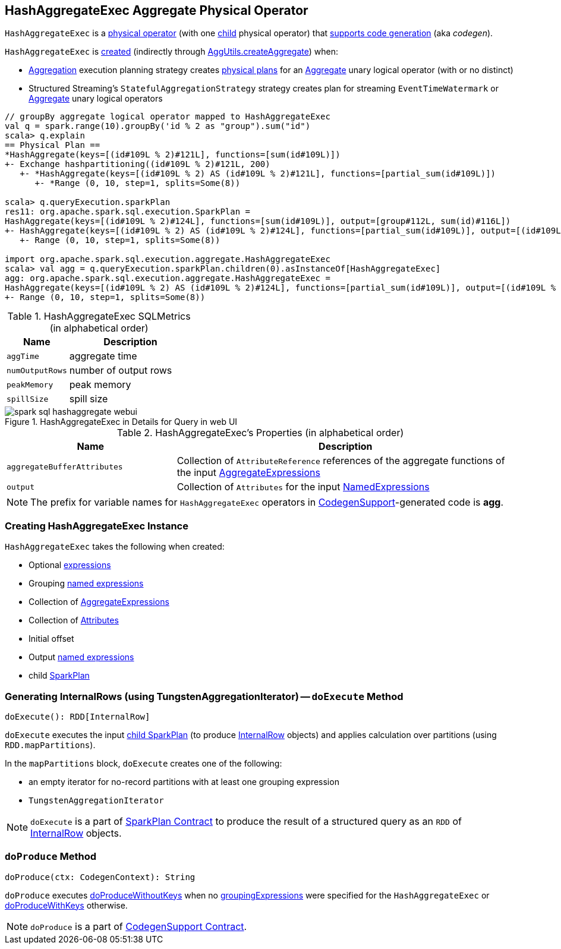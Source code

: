 == [[HashAggregateExec]] HashAggregateExec Aggregate Physical Operator

`HashAggregateExec` is a link:spark-sql-SparkPlan.adoc#UnaryExecNode[physical operator] (with one <<child, child>> physical operator) that link:spark-sql-CodegenSupport.adoc[supports code generation] (aka _codegen_).

`HashAggregateExec` is <<creating-instance, created>> (indirectly through link:spark-sql-SparkStrategy-Aggregation.adoc#AggUtils-createAggregate[AggUtils.createAggregate]) when:

* link:spark-sql-SparkStrategy-Aggregation.adoc[Aggregation] execution planning strategy creates link:spark-sql-SparkPlan.adoc[physical plans] for an link:spark-sql-LogicalPlan-Aggregate.adoc[Aggregate] unary logical operator (with or no distinct)
* Structured Streaming's `StatefulAggregationStrategy` strategy creates plan for streaming `EventTimeWatermark` or link:spark-sql-LogicalPlan-Aggregate.adoc[Aggregate] unary logical operators

[source, scala]
----
// groupBy aggregate logical operator mapped to HashAggregateExec
val q = spark.range(10).groupBy('id % 2 as "group").sum("id")
scala> q.explain
== Physical Plan ==
*HashAggregate(keys=[(id#109L % 2)#121L], functions=[sum(id#109L)])
+- Exchange hashpartitioning((id#109L % 2)#121L, 200)
   +- *HashAggregate(keys=[(id#109L % 2) AS (id#109L % 2)#121L], functions=[partial_sum(id#109L)])
      +- *Range (0, 10, step=1, splits=Some(8))

scala> q.queryExecution.sparkPlan
res11: org.apache.spark.sql.execution.SparkPlan =
HashAggregate(keys=[(id#109L % 2)#124L], functions=[sum(id#109L)], output=[group#112L, sum(id)#116L])
+- HashAggregate(keys=[(id#109L % 2) AS (id#109L % 2)#124L], functions=[partial_sum(id#109L)], output=[(id#109L % 2)#124L, sum#123L])
   +- Range (0, 10, step=1, splits=Some(8))

import org.apache.spark.sql.execution.aggregate.HashAggregateExec
scala> val agg = q.queryExecution.sparkPlan.children(0).asInstanceOf[HashAggregateExec]
agg: org.apache.spark.sql.execution.aggregate.HashAggregateExec =
HashAggregate(keys=[(id#109L % 2) AS (id#109L % 2)#124L], functions=[partial_sum(id#109L)], output=[(id#109L % 2)#124L, sum#123L])
+- Range (0, 10, step=1, splits=Some(8))
----

[[metrics]]
.HashAggregateExec SQLMetrics (in alphabetical order)
[cols="1,2",options="header",width="100%"]
|===
| Name
| Description

| `aggTime`
| aggregate time

| `numOutputRows`
| number of output rows

| `peakMemory`
| peak memory

| `spillSize`
| spill size
|===

.HashAggregateExec in Details for Query in web UI
image::images/spark-sql-hashaggregate-webui.png[align="center"]

[[properties]]
.HashAggregateExec's Properties (in alphabetical order)
[width="100%",cols="1,2",options="header"]
|===
| Name
| Description

| [[aggregateBufferAttributes]] `aggregateBufferAttributes`
| Collection of `AttributeReference` references of the aggregate functions of the input <<aggregateExpressions, AggregateExpressions>>

| [[output]] `output`
| Collection of `Attributes` for the input <<resultExpressions, NamedExpressions>>
|===

NOTE: The prefix for variable names for `HashAggregateExec` operators in link:spark-sql-CodegenSupport.adoc[CodegenSupport]-generated code is *agg*.

=== [[creating-instance]] Creating HashAggregateExec Instance

`HashAggregateExec` takes the following when created:

* [[requiredChildDistributionExpressions]] Optional link:spark-sql-Expression.adoc[expressions]
* [[groupingExpressions]] Grouping link:spark-sql-Expression.adoc#NamedExpression[named expressions]
* [[aggregateExpressions]] Collection of link:spark-sql-Expression-AggregateExpression.adoc[AggregateExpressions]
* [[aggregateAttributes]] Collection of link:spark-sql-Expression-Attribute.adoc[Attributes]
* [[initialInputBufferOffset]] Initial offset
* [[resultExpressions]] Output link:spark-sql-Expression.adoc#NamedExpression[named expressions]
* [[child]] child link:spark-sql-SparkPlan.adoc[SparkPlan]

=== [[doExecute]] Generating InternalRows (using TungstenAggregationIterator) -- `doExecute` Method

[source, scala]
----
doExecute(): RDD[InternalRow]
----

`doExecute` executes the input <<child, child SparkPlan>> (to produce link:spark-sql-InternalRow.adoc[InternalRow] objects) and applies calculation over partitions (using `RDD.mapPartitions`).

In the `mapPartitions` block, `doExecute` creates one of the following:

* an empty iterator for no-record partitions with at least one grouping expression

* `TungstenAggregationIterator`

NOTE: `doExecute` is a part of link:spark-sql-SparkPlan.adoc#doExecute[SparkPlan Contract] to produce the result of a structured query as an `RDD` of link:spark-sql-InternalRow.adoc[InternalRow] objects.

=== [[doProduce]] `doProduce` Method

[source, scala]
----
doProduce(ctx: CodegenContext): String
----

`doProduce` executes <<doProduceWithoutKeys, doProduceWithoutKeys>> when no <<groupingExpressions, groupingExpressions>> were specified for the `HashAggregateExec` or <<doProduceWithKeys, doProduceWithKeys>> otherwise.

NOTE: `doProduce` is a part of link:spark-sql-CodegenSupport.adoc#doProduce[CodegenSupport Contract].
